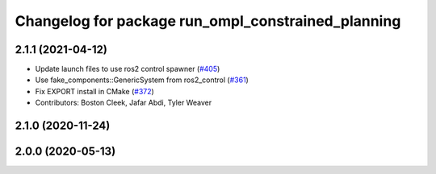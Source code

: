 ^^^^^^^^^^^^^^^^^^^^^^^^^^^^^^^^^^^^^^^^^^^^^^^^^^^
Changelog for package run_ompl_constrained_planning
^^^^^^^^^^^^^^^^^^^^^^^^^^^^^^^^^^^^^^^^^^^^^^^^^^^

2.1.1 (2021-04-12)
------------------
* Update launch files to use ros2 control spawner (`#405 <https://github.com/ros-planning/moveit2/issues/405>`_)
* Use fake_components::GenericSystem from ros2_control (`#361 <https://github.com/ros-planning/moveit2/issues/361>`_)
* Fix EXPORT install in CMake (`#372 <https://github.com/ros-planning/moveit2/issues/372>`_)
* Contributors: Boston Cleek, Jafar Abdi, Tyler Weaver

2.1.0 (2020-11-24)
------------------

2.0.0 (2020-05-13)
------------------
